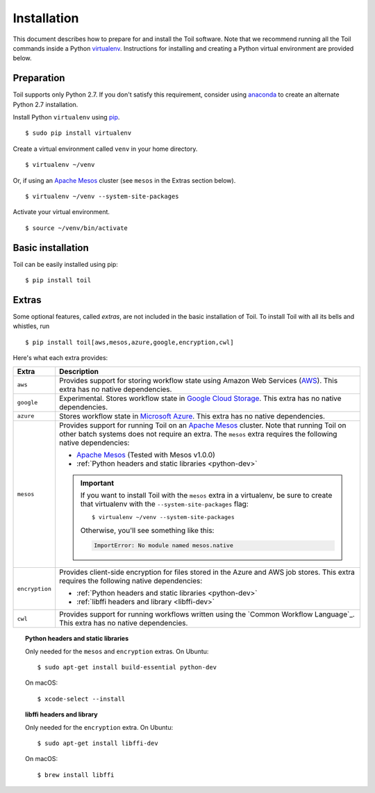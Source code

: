 .. highlight:: console

.. _installation-ref:

Installation
============

This document describes how to prepare for and install the Toil software. Note that we recommend running all the Toil commands inside a Python `virtualenv`_. Instructions for installing and creating a Python virtual environment are provided below.

.. _virtualenv: https://virtualenv.pypa.io/en/stable/

Preparation
-----------

Toil supports only Python 2.7.  If you don't satisfy this requirement, consider using anaconda_ to create an alternate Python 2.7 installation.

.. _anaconda: https://conda.io/docs/py2or3.html 

Install Python ``virtualenv`` using pip_. 
::

    $ sudo pip install virtualenv

.. _pip: https://pip.readthedocs.io/en/latest/installing/

Create a virtual environment called ``venv`` in your home directory.
::

    $ virtualenv ~/venv

Or, if using an `Apache Mesos`_ cluster (see ``mesos`` in the Extras section below).
::

    $ virtualenv ~/venv --system-site-packages

Activate your virtual environment.
::

    $ source ~/venv/bin/activate
   

Basic installation
------------------

Toil can be easily installed using pip::

    $ pip install toil


.. _extras:

Extras
------

Some optional features, called *extras*, are not included in the basic
installation of Toil. To install Toil with all its bells and whistles, run

::

    $ pip install toil[aws,mesos,azure,google,encryption,cwl]

Here's what each extra provides:

+----------------+------------------------------------------------------------+
| Extra          | Description                                                |
+================+============================================================+
| ``aws``        | Provides support for storing workflow state using Amazon   |
|                | Web Services (`AWS`_). This extra has no native            |
|                | dependencies.                                              |
+----------------+------------------------------------------------------------+
| ``google``     | Experimental. Stores workflow state in `Google Cloud       |
|                | Storage`_. This extra has no native dependencies.          |
+----------------+------------------------------------------------------------+
| ``azure``      | Stores workflow state in `Microsoft Azure`_. This          |
|                | extra has no native dependencies.                          |
+----------------+------------------------------------------------------------+
| ``mesos``      | Provides support for running Toil on an `Apache Mesos`_    |
|                | cluster. Note that running Toil on other batch systems     |
|                | does not require an extra. The ``mesos`` extra requires    |
|                | the following native dependencies:                         |
|                |                                                            |
|                | * `Apache Mesos`_ (Tested with Mesos v1.0.0)               |
|                | * :ref:`Python headers and static libraries <python-dev>`  |
|                |                                                            |
|                | .. important::                                             |
|                |    If you want to install Toil with the ``mesos`` extra    |
|                |    in a virtualenv, be sure to create that virtualenv with |
|                |    the ``--system-site-packages`` flag::                   |
|                |                                                            |
|                |       $ virtualenv ~/venv --system-site-packages           |
|                |                                                            |
|                |    Otherwise, you'll see something like this:              |
|                |                                                            |
|                |    .. code-block:: python                                  |
|                |                                                            |
|                |        ImportError: No module named mesos.native           |
|                |                                                            |
+----------------+------------------------------------------------------------+
| ``encryption`` | Provides client-side encryption for files stored in the    |
|                | Azure and AWS job stores. This extra requires the          |
|                | following native dependencies:                             |
|                |                                                            |
|                | * :ref:`Python headers and static libraries <python-dev>`  |
|                | * :ref:`libffi headers and library <libffi-dev>`           |
+----------------+------------------------------------------------------------+
| ``cwl``        | Provides support for running workflows written using the   |
|                | `Common Workflow Language`_. This extra has no native      |
|                | dependencies.                                              |
+----------------+------------------------------------------------------------+

.. _AWS: https://aws.amazon.com/
.. _Apache Mesos: https://mesos.apache.org/gettingstarted/
.. _Google Cloud Storage: https://cloud.google.com/storage/
.. _Microsoft Azure: https://azure.microsoft.com/


.. todo:: Is the aws extra used for the installation of the AWS provisioner, too?

.. _python-dev:
.. topic:: Python headers and static libraries

   Only needed for the ``mesos`` and ``encryption`` extras. On Ubuntu::

      $ sudo apt-get install build-essential python-dev

   On macOS::

      $ xcode-select --install

.. _libffi-dev:
.. topic:: libffi headers and library

   Only needed for the ``encryption`` extra. On Ubuntu::

      $ sudo apt-get install libffi-dev

   On macOS::

      $ brew install libffi



.. _Homebrew: http://brew.sh/
